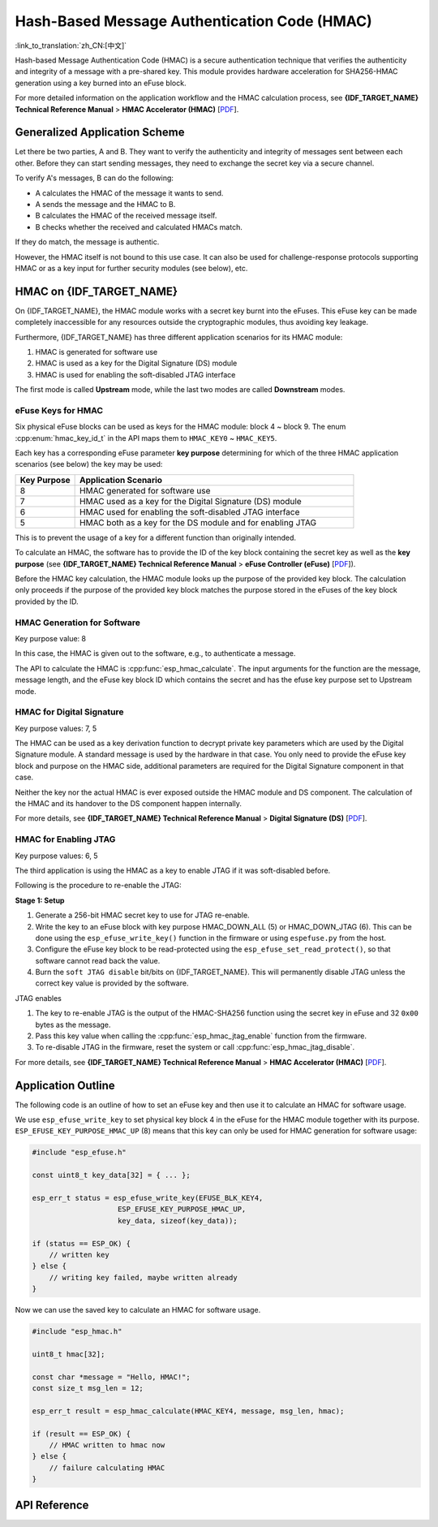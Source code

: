 Hash-Based Message Authentication Code (HMAC)
=============================================

:link_to_translation:`zh_CN:[中文]`

Hash-based Message Authentication Code (HMAC) is a secure authentication technique that verifies the authenticity and integrity of a message with a pre-shared key. This module provides hardware acceleration for SHA256-HMAC generation using a key burned into an eFuse block.

For more detailed information on the application workflow and the HMAC calculation process, see **{IDF_TARGET_NAME} Technical Reference Manual** > **HMAC Accelerator (HMAC)** [`PDF <{IDF_TARGET_TRM_EN_URL}#hmac>`__].

Generalized Application Scheme
------------------------------

Let there be two parties, A and B. They want to verify the authenticity and integrity of messages sent between each other. Before they can start sending messages, they need to exchange the secret key via a secure channel.

To verify A's messages, B can do the following:

- A calculates the HMAC of the message it wants to send.
- A sends the message and the HMAC to B.
- B calculates the HMAC of the received message itself.
- B checks whether the received and calculated HMACs match.

If they do match, the message is authentic.

However, the HMAC itself is not bound to this use case. It can also be used for challenge-response protocols supporting HMAC or as a key input for further security modules (see below), etc.

HMAC on {IDF_TARGET_NAME}
-----------------------------

On {IDF_TARGET_NAME}, the HMAC module works with a secret key burnt into the eFuses. This eFuse key can be made completely inaccessible for any resources outside the cryptographic modules, thus avoiding key leakage.

Furthermore, {IDF_TARGET_NAME} has three different application scenarios for its HMAC module:

#. HMAC is generated for software use
#. HMAC is used as a key for the Digital Signature (DS) module
#. HMAC is used for enabling the soft-disabled JTAG interface

The first mode is called **Upstream** mode, while the last two modes are called **Downstream** modes.

eFuse Keys for HMAC
^^^^^^^^^^^^^^^^^^^

Six physical eFuse blocks can be used as keys for the HMAC module: block 4 ~ block 9. The enum :cpp:enum:`hmac_key_id_t` in the API maps them to ``HMAC_KEY0`` ~ ``HMAC_KEY5``.

Each key has a corresponding eFuse parameter **key purpose** determining for which of the three HMAC application scenarios (see below) the key may be used:

.. list-table::
   :widths: 15 70
   :header-rows: 1

   * - Key Purpose
     - Application Scenario
   * - 8
     - HMAC generated for software use
   * - 7
     - HMAC used as a key for the Digital Signature (DS) module
   * - 6
     - HMAC used for enabling the soft-disabled JTAG interface
   * - 5
     - HMAC both as a key for the DS module and for enabling JTAG

This is to prevent the usage of a key for a different function than originally intended.

To calculate an HMAC, the software has to provide the ID of the key block containing the secret key as well as the **key purpose** (see **{IDF_TARGET_NAME} Technical Reference Manual** > **eFuse Controller (eFuse)** [`PDF <{IDF_TARGET_TRM_EN_URL}#efuse>`__]).

Before the HMAC key calculation, the HMAC module looks up the purpose of the provided key block. The calculation only proceeds if the purpose of the provided key block matches the purpose stored in the eFuses of the key block provided by the ID.

HMAC Generation for Software
^^^^^^^^^^^^^^^^^^^^^^^^^^^^

Key purpose value: 8

In this case, the HMAC is given out to the software, e.g., to authenticate a message.

The API to calculate the HMAC is :cpp:func:`esp_hmac_calculate`. The input arguments for the function are the message, message length, and the eFuse key block ID which contains the secret and has the efuse key purpose set to Upstream mode.

HMAC for Digital Signature
^^^^^^^^^^^^^^^^^^^^^^^^^^

Key purpose values: 7, 5

The HMAC can be used as a key derivation function to decrypt private key parameters which are used by the Digital Signature module. A standard message is used by the hardware in that case. You only need to provide the eFuse key block and purpose on the HMAC side, additional parameters are required for the Digital Signature component in that case.

Neither the key nor the actual HMAC is ever exposed outside the HMAC module and DS component. The calculation of the HMAC and its handover to the DS component happen internally.

For more details, see **{IDF_TARGET_NAME} Technical Reference Manual** > **Digital Signature (DS)** [`PDF <{IDF_TARGET_TRM_EN_URL}#digsig>`__].

.. _hmac_for_enabling_jtag:

HMAC for Enabling JTAG
^^^^^^^^^^^^^^^^^^^^^^

Key purpose values: 6, 5

The third application is using the HMAC as a key to enable JTAG if it was soft-disabled before.

Following is the procedure to re-enable the JTAG:

**Stage 1: Setup**

1. Generate a 256-bit HMAC secret key to use for JTAG re-enable.
2. Write the key to an eFuse block with key purpose HMAC_DOWN_ALL (5) or HMAC_DOWN_JTAG (6). This can be done using the ``esp_efuse_write_key()`` function in the firmware or using ``espefuse.py`` from the host.
3. Configure the eFuse key block to be read-protected using the ``esp_efuse_set_read_protect()``, so that software cannot read back the value.
4. Burn the ``soft JTAG disable`` bit/bits on {IDF_TARGET_NAME}. This will permanently disable JTAG unless the correct key value is provided by the software.

.. only:: esp32s2

    .. note::

      The API **esp_efuse_write_field_bit(ESP_EFUSE_SOFT_DIS_JTAG)** can be used to burn ``soft JTAG disable`` bit on {IDF_TARGET_NAME}.

.. only:: not esp32s2

    .. note::

      The API **esp_efuse_write_field_cnt(ESP_EFUSE_SOFT_DIS_JTAG, ESP_EFUSE_SOFT_DIS_JTAG[0]->bit_count)** can be used to burn ``soft JTAG disable`` bits on {IDF_TARGET_NAME}.

.. only:: esp32s2 or esp32s3

    .. note::

      If ``HARD_DIS_JTAG`` eFuse is set, then ``SOFT_DIS_JTAG`` functionality does not work because JTAG is permanently disabled.

.. only:: not esp32s2 and not esp32s3

    .. note::

      If ``DIS_PAD_JTAG`` eFuse is set, then ``SOFT_DIS_JTAG`` functionality does not work because JTAG is permanently disabled.

JTAG enables

1. The key to re-enable JTAG is the output of the HMAC-SHA256 function using the secret key in eFuse and 32 ``0x00`` bytes as the message.
2. Pass this key value when calling the :cpp:func:`esp_hmac_jtag_enable` function from the firmware.
3. To re-disable JTAG in the firmware, reset the system or call :cpp:func:`esp_hmac_jtag_disable`.

For more details, see **{IDF_TARGET_NAME} Technical Reference Manual** > **HMAC Accelerator (HMAC)** [`PDF <{IDF_TARGET_TRM_EN_URL}#hmac>`__].


Application Outline
-------------------

The following code is an outline of how to set an eFuse key and then use it to calculate an HMAC for software usage.

We use ``esp_efuse_write_key`` to set physical key block 4 in the eFuse for the HMAC module together with its purpose. ``ESP_EFUSE_KEY_PURPOSE_HMAC_UP`` (8) means that this key can only be used for HMAC generation for software usage:

.. code-block:: c

    #include "esp_efuse.h"

    const uint8_t key_data[32] = { ... };

    esp_err_t status = esp_efuse_write_key(EFUSE_BLK_KEY4,
                        ESP_EFUSE_KEY_PURPOSE_HMAC_UP,
                        key_data, sizeof(key_data));

    if (status == ESP_OK) {
        // written key
    } else {
        // writing key failed, maybe written already
    }

Now we can use the saved key to calculate an HMAC for software usage.

.. code-block:: c

    #include "esp_hmac.h"

    uint8_t hmac[32];

    const char *message = "Hello, HMAC!";
    const size_t msg_len = 12;

    esp_err_t result = esp_hmac_calculate(HMAC_KEY4, message, msg_len, hmac);

    if (result == ESP_OK) {
        // HMAC written to hmac now
    } else {
        // failure calculating HMAC
    }

API Reference
-------------

.. include-build-file:: inc/esp_hmac.inc
